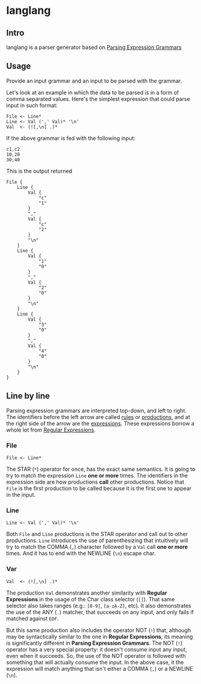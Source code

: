 * langlang

** Intro

langlang is a parser generator based on [[https://en.wikipedia.org/wiki/Parsing_expression_grammar][Parsing Expression Grammars]]

** Usage

Provide an input grammar and an input to be parsed with the grammar.

Let's look at an example in which the data to be parsed is in a form
of comma separated values.  Here's the simplest expression that could
parse input in such format:

#+begin_src peg
File <- Line*
Line <- Val (',' Val)* '\n'
Val  <- (![,\n] .)*
#+end_src

If the above grammar is fed with the following input:

#+begin_src text
c1,c2
10,20
30,40
#+end_src

This is the output returned

#+begin_src text
File {
    Line {
        Val {
            "c"
            "1"
        }
        ","
        Val {
            "c"
            "2"
        }
        "\n"
    }
    Line {
        Val {
            "1"
            "0"
        }
        ","
        Val {
            "2"
            "0"
        }
        "\n"
    }
    Line {
        Val {
            "3"
            "0"
        }
        ","
        Val {
            "4"
            "0"
        }
        "\n"
    }
}
#+end_src

** Line by line

Parsing expression grammars are interpreted top-down, and left to
right.  The identifiers before the left arrow are called _rules_ or
_productions_, and at the right side of the arrow are the
_expressions_.  These expressions borrow a whole lot from [[https://en.wikipedia.org/wiki/Regular_expression][Regular
Expressions]].

*** File

#+begin_src peg
File <- Line*
#+end_src

The STAR (~*~) operator for once, has the exact same semantics.  It is
going to try to match the expression ~Line~ *one or more* times.  The
identifiers in the expression side are how productions *call* other
productions.  Notice that ~File~ is the first production to be called
because it is the first one to appear in the input.

*** Line

#+begin_src peg
Line <- Val (',' Val)* '\n'
#+end_src

Both ~File~ and ~Line~ productions is the STAR operator and call out
to other productions.  ~Line~ introduces the use of parenthesizing
that intuitively will try to match the COMMA (~,~) character followed
by a ~Val~ call *one or more* times.  And it has to end with the
NEWLINE (~\n~) escape char.

*** Var

#+begin_src peg
Val  <- (![,\n] .)*
#+end_src

The production ~Val~ demonstrates another similarity with *Regular
Expressions* in the usage of the Char class selector (~[]~).  That
same selector also takes ranges (e.g.: ~[0-9]~, ~[a-zA-Z]~, etc).  It
also demonstrates the use of the ANY (~.~) matcher, that succeeds on
any input, and only fails if matched against ~EOF~.

But this same production also includes the operator NOT (~!~) that,
although may be syntactically similar to the one in *Regular
Expressions*, its meaning is significantly different in *Parsing
Expression Grammars*.  The NOT (~!~) operator has a very special
property: it doesn't consume input any input, even when it succeeds.
So, the use of the NOT operator is followed with something that will
actually consume the input.  In the above case, it the expression will
match anything that isn't either a COMMA (~,~) or a NEWLINE (~\n~).
